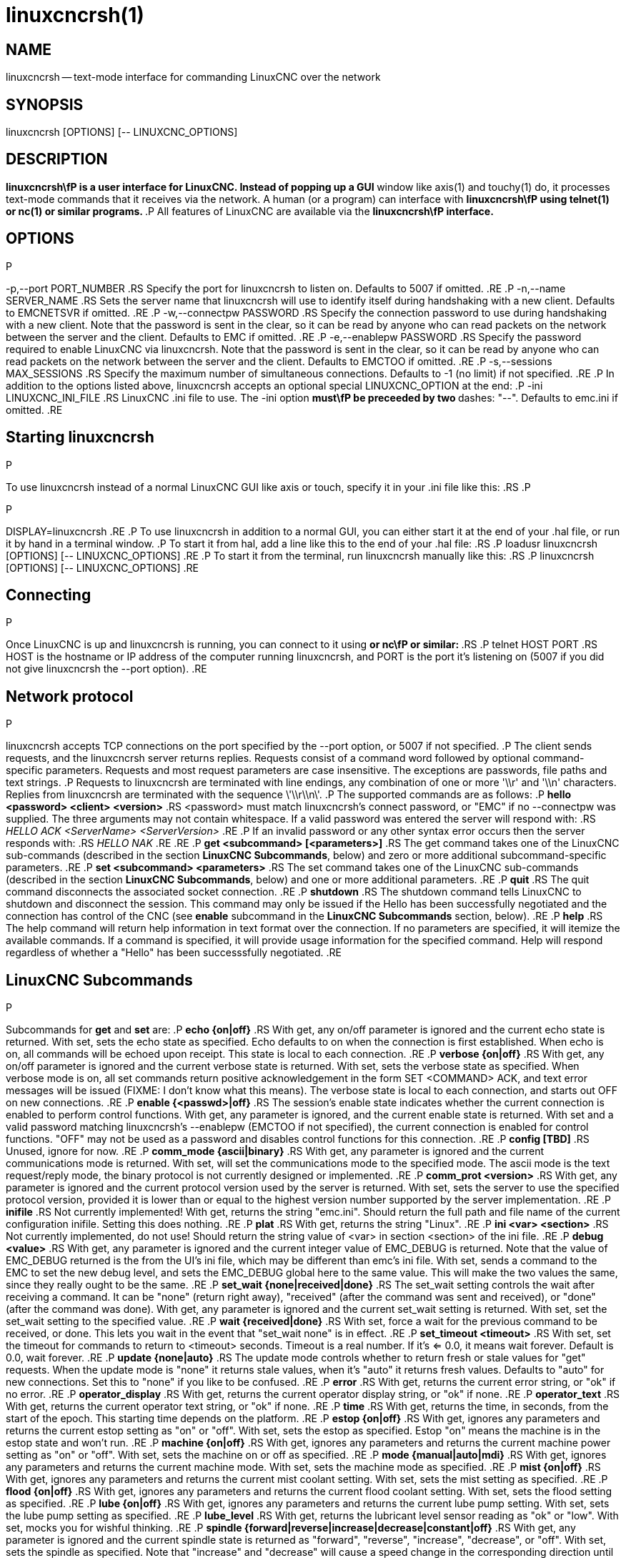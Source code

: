 = linuxcncrsh(1)
:manmanual: HAL Components
:mansource: ../man/man1/linuxcncrsh.1.asciidoc
:man version : 


== NAME
linuxcncrsh -- text-mode interface for commanding LinuxCNC over the network


== SYNOPSIS
linuxcncrsh [OPTIONS] [-- LINUXCNC_OPTIONS]


== DESCRIPTION
**linuxcncrsh\fP is a user interface for LinuxCNC.  Instead of popping up a GUI
**window like axis(1) and touchy(1) do, it processes text-mode commands
that it receives via the network.  A human (or a program) can interface
with **linuxcncrsh\fP using telnet(1) or nc(1) or similar programs.
**.P
All features of LinuxCNC are available via the **linuxcncrsh\fP interface.
**

== OPTIONS
.P
-p,--port PORT_NUMBER
.RS
Specify the port for linuxcncrsh to listen on.  Defaults to 5007 if omitted.
.RE
.P
-n,--name SERVER_NAME
.RS
Sets the server name that linuxcncrsh will use to identify itself during
handshaking with a new client.  Defaults to EMCNETSVR if omitted.
.RE
.P
-w,--connectpw PASSWORD
.RS
Specify the connection password to use during handshaking with a new
client.  Note that the password is sent in the clear, so it can be read
by anyone who can read packets on the network between the server and
the client.  Defaults to EMC if omitted.
.RE
.P
-e,--enablepw PASSWORD
.RS
Specify the password required to enable LinuxCNC via linuxcncrsh.  Note that the
password is sent in the clear, so it can be read by anyone who can read
packets on the network between the server and the client.  Defaults to
EMCTOO if omitted.
.RE
.P
-s,--sessions MAX_SESSIONS
.RS
Specify the maximum number of simultaneous connections.  Defaults to -1
(no limit) if not specified.
.RE
.P
In addition to the options listed above, linuxcncrsh accepts an optional
special LINUXCNC_OPTION at the end:
.P
-ini LINUXCNC_INI_FILE
.RS
LinuxCNC .ini file to use.  The -ini option **must\fP be preceeded by two
**dashes: "--".  Defaults to emc.ini if omitted.
.RE


== Starting linuxcncrsh
.P
To use linuxcncrsh instead of a normal LinuxCNC GUI like axis or touch, specify
it in your .ini file like this:
.RS
.P
[DISPLAY]
.P
DISPLAY=linuxcncrsh
.RE
.P
To use linuxcncrsh in addition to a normal GUI, you can either start it
at the end of your .hal file, or run it by hand in a terminal window.
.P
To start it from hal, add a line like this to the end of your .hal file:
.RS
.P
loadusr linuxcncrsh [OPTIONS] [-- LINUXCNC_OPTIONS]
.RE
.P
To start it from the terminal, run linuxcncrsh manually like this:
.RS
.P
linuxcncrsh [OPTIONS] [-- LINUXCNC_OPTIONS]
.RE


== Connecting
.P
Once LinuxCNC is up and linuxcncrsh is running, you can connect to it using
** or nc\fP or similar:
**.RS
.P
telnet HOST PORT
.RS
HOST is the hostname or IP address of the computer running linuxcncrsh, and
PORT is the port it's listening on (5007 if you did not give linuxcncrsh the
--port option).
.RE


== Network protocol
.P
linuxcncrsh accepts TCP connections on the port specified by the --port option,
or 5007 if not specified.
.P
The client sends requests, and the linuxcncrsh server returns replies.
Requests consist of a command word followed by optional command-specific
parameters.  Requests and most request parameters are case
insensitive. The exceptions are passwords, file paths and text strings.
.P
Requests to linuxcncrsh are terminated with line endings, any combination of
one or more '\\r' and '\\n' characters.  Replies from linuxcncrsh are terminated
with the sequence \'\\r\\n\'.
.P
The supported commands are as follows:
.P
**hello <password> <client> <version>**
.RS
<password> must match linuxcncrsh's connect password, or "EMC" if no
--connectpw was supplied.  The three arguments may not contain whitespace.
If a valid password was entered the server will respond with:
.RS
__HELLO ACK <ServerName> <ServerVersion>__
.RE
.P
If an invalid password or any other syntax error occurs then the server 
responds with:
.RS
__HELLO NAK__
.RE
.RE
.P
**get <subcommand> [<parameters>]**
.RS
The get command takes one of the LinuxCNC sub-commands (described in the
section **LinuxCNC Subcommands**, below) and zero or more additional
subcommand-specific parameters.
.RE
.P
**set <subcommand> <parameters>**
.RS
The set command takes one of the LinuxCNC sub-commands (described in the
section **LinuxCNC Subcommands**, below) and one or more additional
parameters.
.RE
.P
**quit**
.RS
The quit command disconnects the associated socket connection.
.RE
.P
**shutdown**
.RS
The shutdown command tells LinuxCNC to shutdown and disconnect the
session. This command may only be issued if the Hello has been
successfully negotiated and the connection has control of the CNC (see
**enable** subcommand in the **LinuxCNC Subcommands** section, below).
.RE
.P
**help**
.RS
The help command will return help information in text format over the
connection. If no parameters are specified, it will itemize the available
commands.  If a command is specified, it will provide usage information
for the specified command. Help will respond regardless of whether a
"Hello" has been successsfully negotiated.
.RE


== LinuxCNC Subcommands
.P
Subcommands for **get** and **set** are:
.P
**echo {on|off}**
.RS
With get, any on/off parameter is ignored and the current echo state is
returned.  With set, sets the echo state as specified.  Echo defaults to
on when the connection is first established.  When echo is on, all commands
will be echoed upon receipt.  This state is local to each connection.
.RE
.P
**verbose {on|off}**
.RS
With get, any on/off parameter is ignored and the current verbose state
is returned.  With set, sets the verbose state as specified.  When verbose
mode is on, all set commands return positive acknowledgement in the form
SET <COMMAND> ACK, and text error messages will be issued (FIXME: I don't
know what this means).  The verbose state is local to each connection,
and starts out OFF on new connections.
.RE
.P
**enable {<passwd>|off}**
.RS
The session's enable state indicates whether the current connection is
enabled to perform control functions.  With get, any parameter is ignored,
and the current enable state is returned.  With set and a valid password
matching linuxcncrsh's --enablepw (EMCTOO if not specified), the current
connection is enabled for control functions.  "OFF" may not be used as
a password and disables control functions for this connection.
.RE
.P
**config [TBD]**
.RS
Unused, ignore for now.
.RE
.P
**comm_mode {ascii|binary}**
.RS
With get, any parameter is ignored and the current communications
mode is returned.  With set, will set the communications mode to the
specified mode.  The ascii mode is the text request/reply mode, the
binary protocol is not currently designed or implemented.
.RE
.P
**comm_prot <version>**
.RS
With get, any parameter is ignored and the current protocol version
used by the server is returned.  With set, sets the server to use the
specified protocol version, provided it is lower than or equal to the
highest version number supported by the server implementation.
.RE
.P
**inifile**
.RS
Not currently implemented!  With get, returns the string "emc.ini".
Should return the full path and file name of the current configuration
inifile.  Setting this does nothing.
.RE
.P
**plat**
.RS
With get, returns the string "Linux".
.RE
.P
**ini <var> <section>**
.RS
Not currently implemented, do not use!  Should return the string value
of <var> in section <section> of the ini file.
.RE
.P
**debug <value>**
.RS
With get, any parameter is ignored and the current integer value of
EMC_DEBUG is returned.  Note that the value of EMC_DEBUG returned is
the from the UI's ini file, which may be different than emc's ini file.
With set, sends a command to the EMC to set the new debug level, and
sets the EMC_DEBUG global here to the same value. This will make the
two values the same, since they really ought to be the same.
.RE
.P
**set_wait {none|received|done}**
.RS
The set_wait setting controls the wait after receiving a command.
It can be "none" (return right away), "received" (after the command was
sent and received), or "done" (after the command was done).  With get,
any parameter is ignored and the current set_wait setting is returned.
With set, set the set_wait setting to the specified value.
.RE
.P
**wait {received|done}**
.RS
With set, force a wait for the previous command to be received, or
done. This lets you wait in the event that "set_wait none" is in effect.
.RE
.P
**set_timeout <timeout>**
.RS
With set, set the timeout for commands to return to <timeout>
seconds. Timeout is a real number. If it's <= 0.0, it means wait forever.
Default is 0.0, wait forever.
.RE
.P
**update {none|auto}**
.RS
The update mode controls whether to return fresh or stale values for
"get" requests.  When the update mode is "none" it returns stale values,
when it's "auto" it returns fresh values.  Defaults to "auto" for new
connections.  Set this to "none" if you like to be confused.
.RE
.P
**error**
.RS
With get, returns the current error string, or "ok" if no error.
.RE
.P
**operator_display**
.RS
With get, returns the current operator display string, or "ok" if none.
.RE
.P
**operator_text**
.RS
With get, returns the current operator text string, or "ok" if none.
.RE
.P
**time**
.RS
With get, returns the time, in seconds, from the start of the epoch. This
starting time depends on the platform.
.RE
.P
**estop {on|off}**
.RS
With get, ignores any parameters and returns the current estop setting
as "on" or "off".  With set, sets the estop as specified.  Estop "on"
means the machine is in the estop state and won't run.
.RE
.P
**machine {on|off}**
.RS
With get, ignores any parameters and returns the current machine power
setting as "on" or "off".  With set, sets the machine on or off as
specified.
.RE
.P
**mode {manual|auto|mdi}**
.RS
With get, ignores any parameters and returns the current machine mode.
With set, sets the machine mode as specified.
.RE
.P
**mist {on|off}**
.RS
With get, ignores any parameters and returns the current mist coolant
setting.  With set, sets the mist setting as specified.
.RE
.P
**flood {on|off}**
.RS
With get, ignores any parameters and returns the current flood coolant
setting.  With set, sets the flood setting as specified.
.RE
.P
**lube {on|off}**
.RS
With get, ignores any parameters and returns the current lube pump
setting.  With set, sets the lube pump setting as specified.
.RE
.P
**lube_level**
.RS
With get, returns the lubricant level sensor reading as "ok" or "low".
With set, mocks you for wishful thinking.
.RE
.P
**spindle {forward|reverse|increase|decrease|constant|off}**
.RS
With get, any parameter is ignored and the current spindle state is
returned as "forward", "reverse", "increase", "decrease", or "off". With
set, sets the spindle as specified.  Note that "increase" and "decrease"
will cause a speed change in the corresponding direction until a
"constant" command is sent.
.RE
.P
**brake {on|off}**
.RS
With get, any parameter is ignored and the current brake setting is
returned.  With set, the brake is set as specified.
.RE
.P
**tool**
.RS
With get, returns the id of the currently loaded tool.
.RE
.P
**tool_offset**
.RS
With get, returns the currently applied tool length offset.
.RE
.P
**load_tool_table <file>**
.RS
With set, loads the tool table specified by <file>.
.RE
.P
**home {0|1|2|...}**
.RS
With set, homes the indicated axis.
.RE
.P
**jog_stop {0|1|2|...}**
.RS
With set, stop any in-progress jog on the specified axis.
.RE
.P
**jog {0|1|2|...} <speed>**
.RS
With set, jog the specified axis at <speed>; sign of speed is direction.
.RE
.P
**jog_incr {0|1|2|...} <speed> <incr>**
.RS
With set, jog the indicated axis by increment <incr> at the <speed>; sign of
speed is direction.
.RE
.P
**feed_override <percent>**
.RS
With get, any parameter is ignored and the current feed override is
returns (as a percentage of commanded feed).  With set, sets the feed
override as specified.
.RE
.P
**spindle_override <percent>**
.RS
With get, any parameter is ignored and the current spindle override
is returnd (as a percentage of commanded speed).  With set, sets the
spindle override as specified.
.RE
.P
**abs_cmd_pos [{0|1|...}]**
.RS
With get, returns the specified axis' commanded position in absolute
coordinates.  If no axis is specified, returns all axes' commanded
absolute position.
.RE
.P
**abs_act_pos [{0|1|...}]**
.RS
With get, returns the specified axis' actual position in absolute
coordinates.  If no axis is specified, returns all axes' actual absolute
position.
.RE
.P
**rel_cmd_pos [{0|1|...}]**
.RS
With get, returns the specified axis' commanded position in relative
coordinates, including tool length offset.  If no axis is specified,
returns all axes' commanded relative position.
.RE
.P
**rel_act_pos [{0|1|...}]**
.RS
With get, returns the specified axis' actual position in relative
coordinates, including tool length offset.  If no axis is specified,
returns all axes' actual relative position.
.RE
.P
**joint_pos [{0|1|...}]**
.RS
With get, returns the specified joint's actual position in absolute
coordinates, excluding tool length offset.  If no joint is specified,
returns all joints' actual absolute position.
.RE
.P
**pos_offset [{X|Y|Z|R|P|W}]**
.RS
With get, returns the position offset associated with the world coordinate
provided.
.RE
.P
**joint_limit [{0|1|...}]**
.RS
With get, returns limit status of the specified joint as "ok", "minsoft",
"minhard", "maxsoft", or "maxhard".  If no joint number is specified,
returns the limit status of all joints.
.RE
.P
**joint_fault [{0|1|...}]**
.RS
With get, returns the fault status of the specified joint as "ok" or
"fault".  If no joint number is specified, returns the fault status of
all joints.
.RE
.P
**joint_homed [{0|1|...}]**
.RS
With get, returns the homed status of the specified joint as "homed"
or "not".  If no joint number is specified, returns the homed status of
all joints.
.RE
.P
**mdi <string>**
.RS
With set, sends <string> as an MDI command.
.RE
.P
**task_plan_init**
.RS
With set, initializes the program interpreter.
.RE
.P
**open <filename>**
.RS
With set, opens the named file.  The <filename> is opened by linuxcnc,
so it should either be an absolute path or a relative path starting in
the linuxcnc working directory (the directory of the active .ini file).
Note that linuxcnc can only have one file open at a time, and it's up to
the UI (linuxcncrsh or similar) to close any open file before opening a
new file.  linuxcncrsh currently does not support closing files, which
rather limits the utility of this command.
.RE
.P
**run [<StartLine>]**
.RS
With set, runs the opened program.  If no StartLine is specified, runs
from the beginning.  If a StartLine is specified, start line, runs from
that line. A start line of -1 runs in verify mode.
.RE
.P
**pause**
.RS
With set, pause program execution.
.RE
.P
**resume**
.RS
With set, resume program execution.
.RE
.P
**abort**
.RS
With set, abort program or MDI execution.
.RE
.P
**step**
.RS
With set, step the program one line.
.RE
.P
**program**
.RS
With get, returns the name of the currently opened program, or "none".
.RE
.P
**program_line**
.RS
With get, returns the currently executing line of the program.
.RE
.P
**program_status**
.RS
With get, returns "idle", "running", or "paused".
.RE
.P
**program_codes**
.RS
With get, returns the string for the currently active program codes.
.RE
.P
**joint_type [<joint>]**
.RS
With get, returns "linear", "angular", or "custom" for the type of the
specified joint (or for all joints if none is specified).
.RE
.P
**joint_units [<joint>]**
.RS
With get, returns "inch", "mm", "cm", or "deg", "rad", "grad", or
"custom", for the corresponding native units of the specified joint (or
for all joints if none is specified).  The type of the axis (linear or
angular) is used to resolve which type of units are returned. The units
are obtained heuristically, based on the EMC_AXIS_STAT::units numerical
value of user units per mm or deg.  For linear joints, something close
to 0.03937 is deemed "inch", 1.000 is "mm", 0.1 is "cm", otherwise it's
"custom".  For angular joints, something close to 1.000 is deemed "deg",
PI/180 is "rad", 100/90 is "grad", otherwise it's "custom".
.RE
.P
**program_units**
.RS
Synonym for program_linear_units.
.RE
.P
**program_linear_units**
.RS
With get, returns "inch", "mm", "cm", or "none", for the corresponding
linear units that are active in the program interpreter.
.RE
.P
**program_angular_units**
.RS
With get, returns "deg", "rad", "grad", or "none" for the corresponding
angular units that are active in the program interpreter.
.RE
.P
**user_linear_units**
.RS
With get, returns "inch", "mm", "cm", or "custom", for the corresponding
native user linear units of the LinuxCNC trajectory level. This is obtained
heuristically, based on the EMC_TRAJ_STAT::linearUnits numerical value
of user units per mm.  Something close to 0.03937 is deemed "inch",
1.000 is "mm", 0.1 is "cm", otherwise it's "custom".
.RE
.P
**user_angular_units**
.RS
Returns "deg", "rad", "grad", or "custom" for the corresponding native
user angular units of the LinuxCNC trajectory level. Like with linear units,
this is obtained heuristically.
.RE
.P
**display_linear_units**
.RS
With get, returns "inch", "mm", "cm", or "custom", for the linear
units that are active in the display.  This is effectively the value
of linearUnitConversion.
.RE
**display_angular_units**
.RS
With get, returns "deg", "rad", "grad", or "custom", for the angular
units that are active in the display.  This is effectively the value
of angularUnitConversion.
.RE
.P
**linear_unit_conversion {inch|mm|cm|auto}**
.RS
With get, any parameter is ignored and the active unit conversion is
returned.  With set, sets the unit to be displayed.  If it's "auto",
the units to be displayed match the program units.
.RE
.P
**angular_unit_conversion {deg|rad|grad|auto}**
.RS
With get, any parameter is ignored and the active unit conversion is
returned.  With set, sets the units to be displayed. If it's "auto",
the units to be displayed match the program units.
.RE
.P
**probe_clear**
.RS
With set, clear the probe tripped flag.
.RE
.P
**probe_tripped**
.RS
With get, return the probe state - has the probe tripped since the last clear?
.RE
.P
**probe_value**
.RS
With get, return the current value of the probe signal.
.RE
.P
**probe**
.RS
With set, move toward a certain location. If the probe is tripped on
the way stop motion, record the position and raise the probe tripped flag.
.RE
.P
**teleop_enable [on|off]**
.RS
With get, any parameter is ignored and the current teleop mode is
returned.  With set, sets the teleop mode as specified.
.RE
.P
**kinematics_type**
.RS
With get, returns the type of kinematics functions used (identity=1,
serial=2, parallel=3, custom=4).
.RE
.P
**override_limits {on|off}**
.RS
With get, any parameter is ignored and the override_limits setting is
returned.  With set, the override_limits parameter is set as specified.
If override_limits is on, disables end of travel hardware limits to
allow jogging off of a limit. If parameters is off, then hardware limits
are enabled.
.RE
.P
**optional_stop {0|1}**
.RS
With get, any parameter is ignored and the current "optional stop on M1"
setting is returned.  With set, the setting is set as specified.
.RE


== Example Session
.P
This section shows an example session.  Bold items are typed by you,
non-bold is machine output.
.P
The user connects to linuxcncrsh, handshakes with the server (hello), enables
machine commanding from this session (set enable), brings the machine
out of estop (set estop off) and turns it on (set machine on), homes all
the axes, switches the machine to mdi mode, sends an MDI g-code command,
then disconnects and shuts down LinuxCNC.
.P
> **telnet localhost 5007**
Trying 127.0.0.1...
Connected to 127.0.0.1
Escape character is '^]'.
**hello EMC user-typing-at-telnet 1.0**
HELLO ACK EMCNETSVR 1.1
**set enable EMCTOO**
set enable EMCTOO
**set mode manual**
set mode manual
**set estop off**
set estop off
**set machine on**
set machine on
**set home 0**
set home 0
**set home 1**
set home 1
**set home 2**
set home 2
**set mode mdi**
set mode mdi
**set mdi g0x1**
set mdi g0x1
**shutdown**
shutdown
Connection closed by foreign host.
